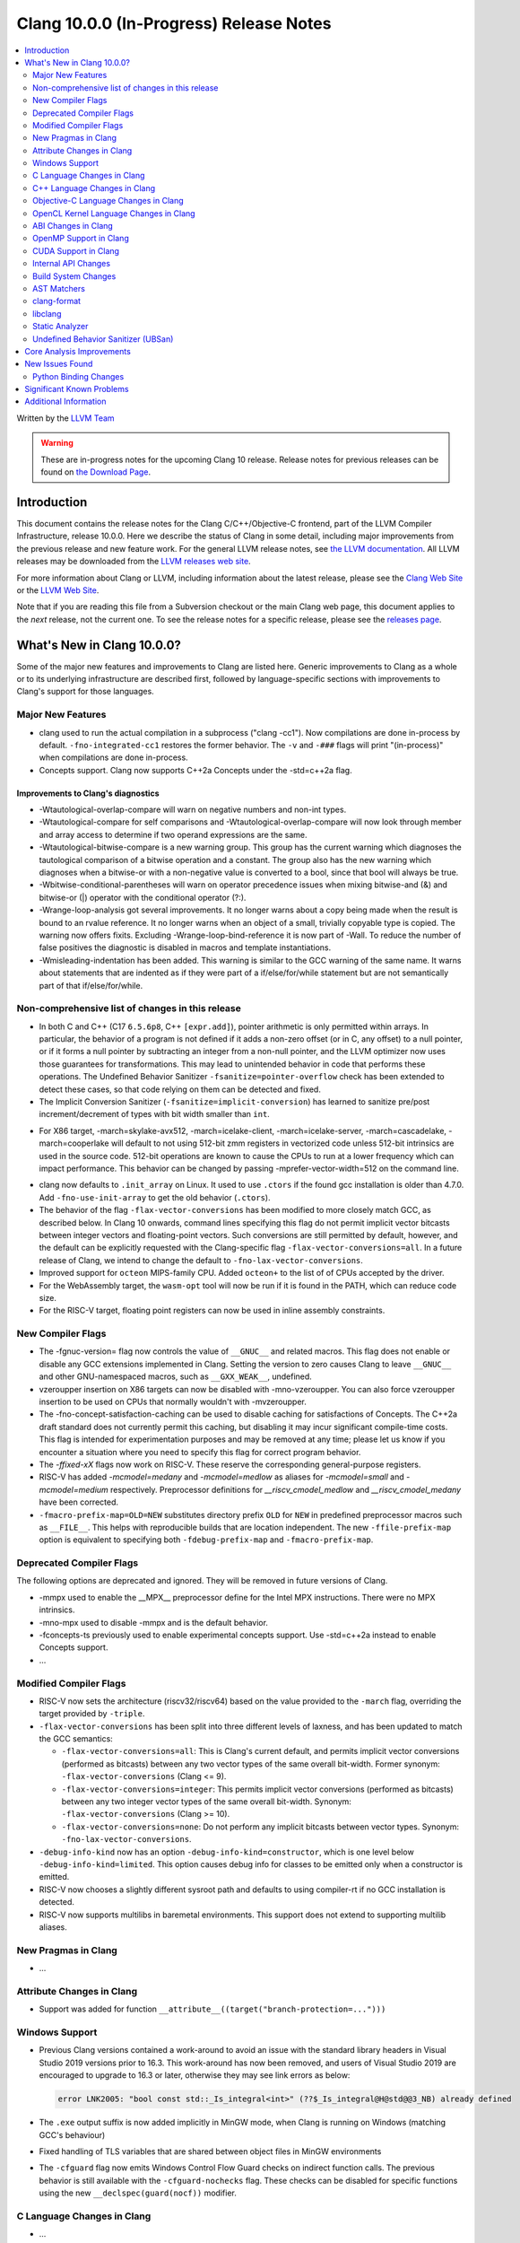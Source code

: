 ========================================
Clang 10.0.0 (In-Progress) Release Notes
========================================

.. contents::
   :local:
   :depth: 2

Written by the `LLVM Team <https://llvm.org/>`_

.. warning::

   These are in-progress notes for the upcoming Clang 10 release.
   Release notes for previous releases can be found on
   `the Download Page <https://releases.llvm.org/download.html>`_.

Introduction
============

This document contains the release notes for the Clang C/C++/Objective-C
frontend, part of the LLVM Compiler Infrastructure, release 10.0.0. Here we
describe the status of Clang in some detail, including major
improvements from the previous release and new feature work. For the
general LLVM release notes, see `the LLVM
documentation <https://llvm.org/docs/ReleaseNotes.html>`_. All LLVM
releases may be downloaded from the `LLVM releases web
site <https://llvm.org/releases/>`_.

For more information about Clang or LLVM, including information about the
latest release, please see the `Clang Web Site <https://clang.llvm.org>`_ or the
`LLVM Web Site <https://llvm.org>`_.

Note that if you are reading this file from a Subversion checkout or the
main Clang web page, this document applies to the *next* release, not
the current one. To see the release notes for a specific release, please
see the `releases page <https://llvm.org/releases/>`_.

What's New in Clang 10.0.0?
===========================

Some of the major new features and improvements to Clang are listed
here. Generic improvements to Clang as a whole or to its underlying
infrastructure are described first, followed by language-specific
sections with improvements to Clang's support for those languages.

Major New Features
------------------

- clang used to run the actual compilation in a subprocess ("clang -cc1").
  Now compilations are done in-process by default. ``-fno-integrated-cc1``
  restores the former behavior. The ``-v`` and ``-###`` flags will print
  "(in-process)" when compilations are done in-process.

- Concepts support. Clang now supports C++2a Concepts under the -std=c++2a flag.

Improvements to Clang's diagnostics
^^^^^^^^^^^^^^^^^^^^^^^^^^^^^^^^^^^

- -Wtautological-overlap-compare will warn on negative numbers and non-int
  types.
- -Wtautological-compare for self comparisons and
  -Wtautological-overlap-compare will now look through member and array
  access to determine if two operand expressions are the same.
- -Wtautological-bitwise-compare is a new warning group.  This group has the
  current warning which diagnoses the tautological comparison of a bitwise
  operation and a constant. The group also has the new warning which diagnoses
  when a bitwise-or with a non-negative value is converted to a bool, since
  that bool will always be true.
- -Wbitwise-conditional-parentheses will warn on operator precedence issues
  when mixing bitwise-and (&) and bitwise-or (|) operator with the
  conditional operator (?:).
- -Wrange-loop-analysis got several improvements. It no longer warns about a
  copy being made when the result is bound to an rvalue reference. It no longer
  warns when an object of a small, trivially copyable type is copied. The
  warning now offers fixits. Excluding -Wrange-loop-bind-reference it is now
  part of -Wall. To reduce the number of false positives the diagnostic is
  disabled in macros and template instantiations.
- -Wmisleading-indentation has been added. This warning is similar to the GCC
  warning of the same name. It warns about statements that are indented as if
  they were part of a if/else/for/while statement but are not semantically
  part of that if/else/for/while.

Non-comprehensive list of changes in this release
-------------------------------------------------

* In both C and C++ (C17 ``6.5.6p8``, C++ ``[expr.add]``), pointer arithmetic is
  only permitted within arrays. In particular, the behavior of a program is not
  defined if it adds a non-zero offset (or in C, any offset) to a null pointer,
  or if it forms a null pointer by subtracting an integer from a non-null
  pointer, and the LLVM optimizer now uses those guarantees for transformations.
  This may lead to unintended behavior in code that performs these operations.
  The Undefined Behavior Sanitizer ``-fsanitize=pointer-overflow`` check has
  been extended to detect these cases, so that code relying on them can be
  detected and fixed.

* The Implicit Conversion Sanitizer (``-fsanitize=implicit-conversion``) has
  learned to sanitize pre/post increment/decrement of types with bit width
  smaller than ``int``.

- For X86 target, -march=skylake-avx512, -march=icelake-client,
  -march=icelake-server, -march=cascadelake, -march=cooperlake will default to
  not using 512-bit zmm registers in vectorized code unless 512-bit intrinsics
  are used in the source code. 512-bit operations are known to cause the CPUs
  to run at a lower frequency which can impact performance. This behavior can be
  changed by passing -mprefer-vector-width=512 on the command line.

* clang now defaults to ``.init_array`` on Linux. It used to use ``.ctors`` if
  the found gcc installation is older than 4.7.0. Add ``-fno-use-init-array`` to
  get the old behavior (``.ctors``).

* The behavior of the flag ``-flax-vector-conversions`` has been modified to
  more closely match GCC, as described below. In Clang 10 onwards, command lines
  specifying this flag do not permit implicit vector bitcasts between integer
  vectors and floating-point vectors. Such conversions are still permitted by
  default, however, and the default can be explicitly requested with the
  Clang-specific flag ``-flax-vector-conversions=all``. In a future release of
  Clang, we intend to change the default to ``-fno-lax-vector-conversions``.

* Improved support for ``octeon`` MIPS-family CPU. Added ``octeon+`` to
  the list of of CPUs accepted by the driver.

* For the WebAssembly target, the ``wasm-opt`` tool will now be run if it is
  found in the PATH, which can reduce code size.

* For the RISC-V target, floating point registers can now be used in inline
  assembly constraints.

New Compiler Flags
------------------

- The -fgnuc-version= flag now controls the value of ``__GNUC__`` and related
  macros. This flag does not enable or disable any GCC extensions implemented in
  Clang. Setting the version to zero causes Clang to leave ``__GNUC__`` and
  other GNU-namespaced macros, such as ``__GXX_WEAK__``, undefined.

- vzeroupper insertion on X86 targets can now be disabled with -mno-vzeroupper.
  You can also force vzeroupper insertion to be used on CPUs that normally
  wouldn't with -mvzeroupper.

- The -fno-concept-satisfaction-caching can be used to disable caching for
  satisfactions of Concepts. The C++2a draft standard does not currently permit
  this caching, but disabling it may incur significant compile-time costs. This
  flag is intended for experimentation purposes and may be removed at any time;
  please let us know if you encounter a situation where you need to specify this
  flag for correct program behavior.

- The `-ffixed-xX` flags now work on RISC-V. These reserve the corresponding
  general-purpose registers.

- RISC-V has added `-mcmodel=medany` and `-mcmodel=medlow` as aliases for
  `-mcmodel=small` and `-mcmodel=medium` respectively. Preprocessor definitions
  for `__riscv_cmodel_medlow` and `__riscv_cmodel_medany` have been corrected.

- ``-fmacro-prefix-map=OLD=NEW`` substitutes directory prefix ``OLD`` for
  ``NEW`` in predefined preprocessor macros such as ``__FILE__``. This helps
  with reproducible builds that are location independent. The new
  ``-ffile-prefix-map`` option is equivalent to specifying both
  ``-fdebug-prefix-map`` and ``-fmacro-prefix-map``.

Deprecated Compiler Flags
-------------------------

The following options are deprecated and ignored. They will be removed in
future versions of Clang.

- -mmpx used to enable the __MPX__ preprocessor define for the Intel MPX
  instructions. There were no MPX intrinsics.
- -mno-mpx used to disable -mmpx and is the default behavior.
- -fconcepts-ts previously used to enable experimental concepts support. Use
  -std=c++2a instead to enable Concepts support.

- ...

Modified Compiler Flags
-----------------------

- RISC-V now sets the architecture (riscv32/riscv64) based on the value provided
  to the ``-march`` flag, overriding the target provided by ``-triple``.

- ``-flax-vector-conversions`` has been split into three different levels of
  laxness, and has been updated to match the GCC semantics:

  - ``-flax-vector-conversions=all``: This is Clang's current default, and
    permits implicit vector conversions (performed as bitcasts) between any
    two vector types of the same overall bit-width.
    Former synonym: ``-flax-vector-conversions`` (Clang <= 9).

  - ``-flax-vector-conversions=integer``: This permits implicit vector
    conversions (performed as bitcasts) between any two integer vector types of
    the same overall bit-width.
    Synonym: ``-flax-vector-conversions`` (Clang >= 10).

  - ``-flax-vector-conversions=none``: Do not perform any implicit bitcasts
    between vector types.
    Synonym: ``-fno-lax-vector-conversions``.

- ``-debug-info-kind`` now has an option ``-debug-info-kind=constructor``,
  which is one level below ``-debug-info-kind=limited``. This option causes
  debug info for classes to be emitted only when a constructor is emitted.

- RISC-V now chooses a slightly different sysroot path and defaults to using
  compiler-rt if no GCC installation is detected.

- RISC-V now supports multilibs in baremetal environments. This support does not
  extend to supporting multilib aliases.

New Pragmas in Clang
--------------------

- ...

Attribute Changes in Clang
--------------------------

- Support was added for function ``__attribute__((target("branch-protection=...")))``

Windows Support
---------------

- Previous Clang versions contained a work-around to avoid an issue with the
  standard library headers in Visual Studio 2019 versions prior to 16.3. This
  work-around has now been removed, and users of Visual Studio 2019 are
  encouraged to upgrade to 16.3 or later, otherwise they may see link errors as
  below:

  .. code-block:: console

    error LNK2005: "bool const std::_Is_integral<int>" (??$_Is_integral@H@std@@3_NB) already defined

- The ``.exe`` output suffix is now added implicitly in MinGW mode, when
  Clang is running on Windows (matching GCC's behaviour)

- Fixed handling of TLS variables that are shared between object files
  in MinGW environments

- The ``-cfguard`` flag now emits Windows Control Flow Guard checks on indirect
  function calls. The previous behavior is still available with the
  ``-cfguard-nochecks`` flag. These checks can be disabled for specific
  functions using the new ``__declspec(guard(nocf))`` modifier.


C Language Changes in Clang
---------------------------

- ...

C11 Feature Support
^^^^^^^^^^^^^^^^^^^

...

C++ Language Changes in Clang
-----------------------------

- The behaviour of the `gnu_inline` attribute now matches GCC, for cases
  where used without the `extern` keyword. As this is a change compared to
  how it behaved in previous Clang versions, a warning is emitted for this
  combination.

C++1z Feature Support
^^^^^^^^^^^^^^^^^^^^^

...

Objective-C Language Changes in Clang
-------------------------------------

- In both Objective-C and
  Objective-C++, ``-Wcompare-distinct-pointer-types`` will now warn when
  comparing ObjC ``Class`` with an ObjC instance type pointer.

  .. code-block:: objc

    Class clz = ...;
    MyType *instance = ...;
    bool eq = (clz == instance); // Previously undiagnosed, now warns.

- Objective-C++ now diagnoses conversions between ``Class`` and ObjC
  instance type pointers. Such conversions already emitted an
  on-by-default ``-Wincompatible-pointer-types`` warning in Objective-C
  mode, but had inadvertently been missed entirely in
  Objective-C++. This has been fixed, and they are now diagnosed as
  errors, consistent with the usual C++ treatment for conversions
  between unrelated pointer types.

  .. code-block:: objc

    Class clz = ...;
    MyType *instance = ...;
    clz = instance; // Previously undiagnosed, now an error.
    instance = clz; // Previously undiagnosed, now an error.

  One particular issue you may run into is attempting to use a class
  as a key in a dictionary literal. This will now result in an error,
  because ``Class`` is not convertible to ``id<NSCopying>``. (Note that
  this was already a warning in Objective-C mode.) While an arbitrary
  ``Class`` object is not guaranteed to implement ``NSCopying``, the
  default metaclass implementation does. Therefore, the recommended
  solution is to insert an explicit cast to ``id``, which disables the
  type-checking here.

 .. code-block:: objc

    Class cls = ...;

    // Error: cannot convert from Class to id<NSCoding>.
    NSDictionary* d = @{cls : @"Hello"};

    // Fix: add an explicit cast to 'id'.
    NSDictionary* d = @{(id)cls : @"Hello"};

OpenCL Kernel Language Changes in Clang
---------------------------------------

Generic changes:

- Made ``__private`` to be appear explicitly in diagnostics, AST, etc.
- Fixed diagnostics of ``enqueue_kernel``.

OpenCL builtin functions:

- The majority of the OpenCL builtin functions are now available through
  the experimental `TableGen` driven ``-fdeclare-opencl-builtins`` option.
- Align the ``enqueue_marker`` declaration in standard ``opencl-c.h`` to the
  OpenCL spec.
- Avoid a void pointer cast in the ``CLK_NULL_EVENT`` definition.
- Aligned OpenCL with c11 atomic fetch max/min.

Changes in C++ for OpenCL:

- Fixed language mode predefined macros for C++ mode.
- Allow OpenCL C style compound vector initialization.
- Improved destructor support.
- Implemented address space deduction for pointers/references
  to arrays and auto variables.
- Added address spaces support for lambdas and ``constexpr``.
- Fixed misc address spaces usages in classes.


ABI Changes in Clang
--------------------

- gcc passes vectors of __int128 in memory on X86-64. Clang historically
  broke the vectors into multiple scalars using two 64-bit values for each
  element. Clang now matches the gcc behavior on Linux and NetBSD. You can
  switch back to old API behavior with flag: -fclang-abi-compat=9.0.

- RISC-V now chooses a default ``-march=`` and ``-mabi=`` to match (in almost
  all cases) the GCC defaults. On baremetal targets, where neither ``-march=``
  nor ``-mabi=`` are specified, Clang now differs from GCC by defaulting to
  ``-march=rv32imac -mabi=ilp32`` or ``-march=rv64imac -mabi=lp64`` depending on
  the architecture in the target triple. These do not always match the defaults
  in Clang 9. We strongly suggest that you explicitly pass `-march=` and
  `-mabi=` when compiling for RISC-V, due to how extensible this architecture
  is.

- RISC-V now uses `target-abi` module metadata to encode the chosen psABI. This
  ensures that the correct lowering will be done by LLVM when LTO is enabled.

- An issue with lowering return types in the RISC-V ILP32D psABI has been fixed.

OpenMP Support in Clang
-----------------------

New features for OpenMP 5.0 were implemented. Use ``-fopenmp-version=50`` option to activate support for OpenMP 5.0.

- Added support for ``device_type`` clause in declare target directive.
- Non-static and non-ordered loops are nonmonotonic by default.
- Teams-based directives can be used as a standalone directive.
- Added support for collapsing of non-rectangular loops.
- Added support for range-based loops.
- Added support for collapsing of imperfectly nested loops.
- Added support for ``master taskloop``, ``parallel master taskloop``, ``master taskloop simd`` and ``parallel master taskloop simd`` directives.
- Added support for ``if`` clauses in simd-based directives.
- Added support for unified shared memory for NVPTX target.
- Added support for nested atomic and simd directives are allowed in sims-based directives.
- Added support for non temporal clauses in sims-based directives.
- Added basic support for conditional lastprivate variables

Other improvements:

- Added basic analysis for use of the uninitialized variables in clauses.
- Bug fixes.

CUDA Support in Clang
---------------------

- ...

Internal API Changes
--------------------

These are major API changes that have happened since the 9.0.0 release of
Clang. If upgrading an external codebase that uses Clang as a library,
this section should help get you past the largest hurdles of upgrading.

- libTooling APIs that transfer ownership of `FrontendAction` objects now pass
  them by `unique_ptr`, making the ownership transfer obvious in the type
  system. `FrontendActionFactory::create()` now returns a
  `unique_ptr<FrontendAction>`. `runToolOnCode`, `runToolOnCodeWithArgs`,
  `ToolInvocation::ToolInvocation()` now take a `unique_ptr<FrontendAction>`.

Build System Changes
--------------------

These are major changes to the build system that have happened since the 9.0.0
release of Clang. Users of the build system should adjust accordingly.

- In 8.0.0 and below, the install-clang-headers target would install clang's
  resource directory headers. This installation is now performed by the
  install-clang-resource-headers target. Users of the old install-clang-headers
  target should switch to the new install-clang-resource-headers target. The
  install-clang-headers target now installs clang's API headers (corresponding
  to its libraries), which is consistent with the install-llvm-headers target.

- In 9.0.0 and later Clang added a new target, clang-cpp, which generates a
  shared library comprised of all the clang component libraries and exporting
  the clang C++ APIs. Additionally the build system gained the new
  "CLANG_LINK_CLANG_DYLIB" option, which defaults Off, and when set to On, will
  force clang (and clang-based tools) to link the clang-cpp library instead of
  statically linking clang's components. This option will reduce the size of
  binary distributions at the expense of compiler performance.

- ...

AST Matchers
------------

- ...

clang-format
------------

- The ``Standard`` style option specifies which version of C++ should be used
  when parsing and formatting C++ code. The set of allowed values has changed:

  - ``Latest`` will always enable new C++ language features.
  - ``c++03``, ``c++11``, ``c++14``, ``c++17``, ``c++20`` will pin to exactly
    that language version.
  - ``Auto`` is the default and detects style from the code (this is unchanged).

  The previous values of ``Cpp03`` and ``Cpp11`` are deprecated. Note that
  ``Cpp11`` is treated as ``Latest``, as this was always clang-format's
  behavior. (One motivation for this change is the new name describes the
  behavior better).

- Clang-format has a new option called ``--dry-run`` or ``-n`` to emit a
  warning for clang-format violations. This can be used together
  with --ferror-limit=N to limit the number of warnings per file and --Werror
  to make warnings into errors.

- Option *IncludeIsMainSourceRegex* has been added to allow for additional
  suffixes and file extensions to be considered as a source file
  for execution of logic that looks for "main *include* file" to put
  it on top.

  By default, clang-format considers *source* files as "main" only when
  they end with: ``.c``, ``.cc``, ``.cpp``, ``.c++``, ``.cxx``,
  ``.m`` or ``.mm`` extensions. This config option allows to
  extend this set of source files considered as "main".

  For example, if this option is configured to ``(Impl\.hpp)$``,
  then a file ``ClassImpl.hpp`` is considered "main" (in addition to
  ``Class.c``, ``Class.cc``, ``Class.cpp`` and so on) and "main
  include file" logic will be executed (with *IncludeIsMainRegex* setting
  also being respected in later phase). Without this option set,
  ``ClassImpl.hpp`` would not have the main include file put on top
  before any other include.

- Options ``DeriveLineEnding`` and  ``UseCRLF`` have been added to allow
  clang-format to control the newlines. ``DeriveLineEnding`` is by default
  ``true`` and reflects is the existing mechanism, which based is on majority
  rule. The new options allows this to be turned off and ``UseCRLF`` to control
  the decision as to which sort of line ending to use.

- Option ``SpaceBeforeSquareBrackets`` has been added to insert a space before
  array declarations.

  .. code-block:: c++

    int a [5];    vs    int a[5];

- Clang-format now supports JavaScript null operators.

  .. code-block:: c++

    const x = foo ?? default;
    const z = foo?.bar?.baz;

libclang
--------

- Various changes to reduce discrepancies in destructor calls between the
  generated ``CFG`` and the actual ``codegen``.

  In particular:

  - Respect C++17 copy elision; previously it would generate destructor calls
    for elided temporaries, including in initialization and return statements.

  - Don't generate duplicate destructor calls for statement expressions.

  - Fix initialization lists.

  - Fix comma operator.

  - Change printing of implicit destructors to print the type instead of the
    class name directly, matching the code for temporary object destructors.
    The class name was blank for lambdas.


Static Analyzer
---------------

- New checker: ``alpha.cplusplus.PlacementNew`` to detect whether the storage
  provided for default placement new is sufficiently large.

- New checker: ``fuchsia.HandleChecker`` to detect leaks related to Fuchsia
  handles.

- New checker: ``security.insecureAPI.decodeValueOfObjCType`` warns about
  potential buffer overflows when using ``[NSCoder decodeValueOfObjCType:at:]``

- ``deadcode.DeadStores`` now warns about nested dead stores.

- Condition values that are relevant to the occurrence of a bug are far better
  explained in bug reports.

- Despite still being at an alpha stage, checkers implementing taint analyses
  and C++ iterator rules were improved greatly.

- Numerous smaller fixes.

.. _release-notes-ubsan:

Undefined Behavior Sanitizer (UBSan)
------------------------------------

- * The ``pointer-overflow`` check was extended added to catch the cases where
    a non-zero offset is applied to a null pointer, or the result of
    applying the offset is a null pointer.

    .. code-block:: c++

      #include <cstdint> // for intptr_t

      static char *getelementpointer_inbounds(char *base, unsigned long offset) {
        // Potentially UB.
        return base + offset;
      }

      char *getelementpointer_unsafe(char *base, unsigned long offset) {
        // Always apply offset. UB if base is ``nullptr`` and ``offset`` is not
        // zero, or if ``base`` is non-``nullptr`` and ``offset`` is
        // ``-reinterpret_cast<intptr_t>(base)``.
        return getelementpointer_inbounds(base, offset);
      }

      char *getelementpointer_safe(char *base, unsigned long offset) {
        // Cast pointer to integer, perform usual arithmetic addition,
        // and cast to pointer. This is legal.
        char *computed =
            reinterpret_cast<char *>(reinterpret_cast<intptr_t>(base) + offset);
        // If either the pointer becomes non-``nullptr``, or becomes
        // ``nullptr``, we must use ``computed`` result.
        if (((base == nullptr) && (computed != nullptr)) ||
            ((base != nullptr) && (computed == nullptr)))
          return computed;
        // Else we can use ``getelementpointer_inbounds()``.
        return getelementpointer_inbounds(base, offset);
      }

Core Analysis Improvements
==========================

- ...

New Issues Found
================

- ...

Python Binding Changes
----------------------

The following methods have been added:

-  ...

Significant Known Problems
==========================

Additional Information
======================

A wide variety of additional information is available on the `Clang web
page <https://clang.llvm.org/>`_. The web page contains versions of the
API documentation which are up-to-date with the Subversion version of
the source code. You can access versions of these documents specific to
this release by going into the "``clang/docs/``" directory in the Clang
tree.

If you have any questions or comments about Clang, please feel free to
contact us via the `mailing
list <https://lists.llvm.org/mailman/listinfo/cfe-dev>`_.
